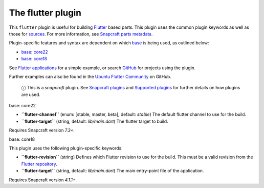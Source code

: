 .. 18746.md

.. \_the-flutter-plugin:

The flutter plugin
==================

This ``flutter`` plugin is useful for building `Flutter <https://flutter.dev/>`__ based parts. This plugin uses the common plugin keywords as well as those for `sources <snapcraft-parts-metadata.md#the-flutter-plugin-heading--source>`__. For more information, see `Snapcraft parts metadata <snapcraft-parts-metadata.md>`__.

Plugin-specific features and syntax are dependent on which `base <base-snaps.md>`__ is being used, as outlined below:

-  `base: core22 <#the-flutter-plugin-heading--core22>`__
-  `base: core18 <#the-flutter-plugin-heading--core18>`__

See `Flutter applications <flutter-applications.md>`__ for a simple example, or search `GitHub <https://github.com/search?q=path%3Asnapcraft.yaml+%22plugin%3A+flutter%22&type=Code>`__ for projects using the plugin.

Further examples can also be found in the `Ubuntu Flutter Community <https://github.com/ubuntu-flutter-community/>`__ on GitHub.

   ⓘ This is a *snapcraft* plugin. See `Snapcraft plugins <snapcraft-plugins.md>`__ and `Supported plugins <supported-plugins.md>`__ for further details on how plugins are used.

.. raw:: html

   <h3 id="the-flutter-plugin-heading--core22">

base: core22

.. raw:: html

   </h3>

-  **``flutter-channel``** (enum: [stable, master, beta], default: *stable*) The default flutter channel to use for the build.
-  **``flutter-target``** (string, default: *lib/main.dart*) The flutter target to build.

Requires Snapcraft version *7.3+*.

.. raw:: html

   <h3 id="the-flutter-plugin-heading--core18">

base: core18

.. raw:: html

   </h3>

This plugin uses the following plugin-specific keywords:

-  **``flutter-revision``** (string) Defines which Flutter revision to use for the build. This must be a valid revision from the `Flutter repository <https://github.com/flutter/flutter>`__.
-  **``flutter-target``** (string, default: *lib/main.dart*) The main entry-point file of the application.

Requires Snapcraft version *4.1.1+*.
